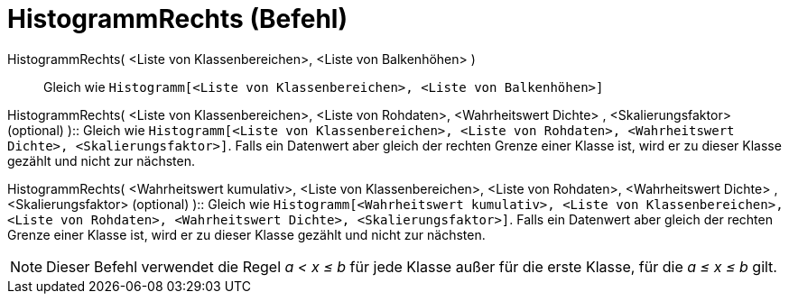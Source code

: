 = HistogrammRechts (Befehl)
:page-en: commands/HistogramRight
ifdef::env-github[:imagesdir: /de/modules/ROOT/assets/images]

HistogrammRechts( <Liste von Klassenbereichen>, <Liste von Balkenhöhen> )::
  Gleich wie `++Histogramm[<Liste von Klassenbereichen>, <Liste von Balkenhöhen>]++`

HistogrammRechts( <Liste von Klassenbereichen>, <Liste von Rohdaten>, <Wahrheitswert Dichte> , <Skalierungsfaktor>
(optional) )::
  Gleich wie
  `++Histogramm[<Liste von Klassenbereichen>, <Liste von Rohdaten>, <Wahrheitswert Dichte>, <Skalierungsfaktor>]++`.
  Falls ein Datenwert aber gleich der rechten Grenze einer Klasse ist, wird er zu dieser Klasse gezählt und nicht zur
  nächsten.

HistogrammRechts( <Wahrheitswert kumulativ>, <Liste von Klassenbereichen>, <Liste von Rohdaten>, <Wahrheitswert Dichte>
, <Skalierungsfaktor> (optional) )::
  Gleich wie
  `++Histogramm[<Wahrheitswert kumulativ>, <Liste von Klassenbereichen>, <Liste von Rohdaten>, <Wahrheitswert Dichte>, <Skalierungsfaktor>]++`.
  Falls ein Datenwert aber gleich der rechten Grenze einer Klasse ist, wird er zu dieser Klasse gezählt und nicht zur
  nächsten.

[NOTE]
====

Dieser Befehl verwendet die Regel _a < x ≤ b_ für jede Klasse außer für die erste Klasse, für die _a ≤ x ≤ b_ gilt.

====
